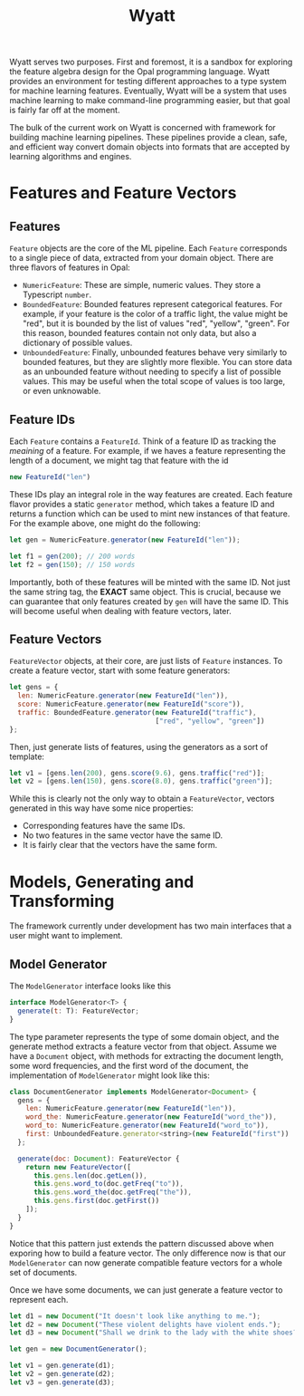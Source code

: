 #+TITLE: Wyatt
#+OPTIONS: author:nil toc:nil date:nil num:nil html-postamble:nil

Wyatt serves two purposes. First and foremost, it is a sandbox for exploring the
feature algebra design for the Opal programming language. Wyatt provides an
environment for testing different approaches to a type system for machine
learning features. Eventually, Wyatt will be a system that uses machine learning
to make command-line programming easier, but that goal is fairly far off at the
moment.

The bulk of the current work on Wyatt is concerned with framework for building
machine learning pipelines. These pipelines provide a clean, safe, and efficient
way convert domain objects into formats that are accepted by learning algorithms
and engines.

* Features and Feature Vectors
** Features
   =Feature= objects are the core of the ML pipeline. Each =Feature= corresponds
   to a single piece of data, extracted from your domain object. There are three
   flavors of features in Opal:
   - =NumericFeature=: These are simple, numeric values. They store a Typescript
     =number=.
   - =BoundedFeature=: Bounded features represent categorical features. For
     example, if your feature is the color of a traffic light, the value might
     be "red", but it is bounded by the list of values "red", "yellow", "green".
     For this reason, bounded features contain not only data, but also a
     dictionary of possible values.
   - =UnboundedFeature=: Finally, unbounded features behave very similarly to
     bounded features, but they are slightly more flexible. You can store data
     as an unbounded feature without needing to specify a list of possible
     values. This may be useful when the total scope of values is too large, or
     even unknowable.

** Feature IDs
   Each =Feature= contains a =FeatureId=. Think of a feature ID as tracking the
   /meaining/ of a feature. For example, if we haves a feature representing the
   length of a document, we might tag that feature with the id
   #+BEGIN_SRC javascript
   new FeatureId("len")
   #+END_SRC
   These IDs play an integral role in the way features are created. Each feature
   flavor provides a static =generator= method, which takes a feature ID and
   returns a function which can be used to mint new instances of that feature.
   For the example above, one might do the following:
   #+BEGIN_SRC javascript
   let gen = NumericFeature.generator(new FeatureId("len"));

   let f1 = gen(200); // 200 words
   let f2 = gen(150); // 150 words
   #+END_SRC
   Importantly, both of these features will be minted with the same ID. Not just
   the same string tag, the *EXACT* same object. This is crucial, because we can
   guarantee that only features created by =gen= will have the same ID. This
   will become useful when dealing with feature vectors, later.

** Feature Vectors
   =FeatureVector= objects, at their core, are just lists of =Feature=
   instances. To create a feature vector, start with some feature generators:
   #+BEGIN_SRC javascript
   let gens = {
     len: NumericFeature.generator(new FeatureId("len")),
     score: NumericFeature.generator(new FeatureId("score")),
     traffic: BoundedFeature.generator(new FeatureId("traffic"),
                                       ["red", "yellow", "green"])
   };
   #+END_SRC
   Then, just generate lists of features, using the generators as a sort of
   template:
   #+BEGIN_SRC javascript
   let v1 = [gens.len(200), gens.score(9.6), gens.traffic("red")];
   let v2 = [gens.len(150), gens.score(8.0), gens.traffic("green")];
   #+END_SRC
   While this is clearly not the only way to obtain a =FeatureVector=, vectors
   generated in this way have some nice properties:
   - Corresponding features have the same IDs.
   - No two features in the same vector have the same ID.
   - It is fairly clear that the vectors have the same form.

* Models, Generating and Transforming
  The framework currently under development has two main interfaces that a user
  might want to implement.

** Model Generator
   The =ModelGenerator= interface looks like this
   #+BEGIN_SRC javascript
   interface ModelGenerator<T> {
     generate(t: T): FeatureVector;
   }
   #+END_SRC
   The type parameter represents the type of some domain object, and the
   generate method extracts a feature vector from that object. Assume we have a
   =Document= object, with methods for extracting the document length, some word
   frequencies, and the first word of the document, the implementation of
   =ModelGenerator= might look like this:
   #+BEGIN_SRC javascript
   class DocumentGenerator implements ModelGenerator<Document> {
     gens = {
       len: NumericFeature.generator(new FeatureId("len")),
       word_the: NumericFeature.generator(new FeatureId("word_the")),
       word_to: NumericFeature.generator(new FeatureId("word_to")),
       first: UnboundedFeature.generator<string>(new FeatureId("first"))
     };

     generate(doc: Document): FeatureVector {
       return new FeatureVector([
         this.gens.len(doc.getLen()),
         this.gens.word_to(doc.getFreq("to")),
         this.gens.word_the(doc.getFreq("the")),
         this.gens.first(doc.getFirst())
       ]);
     }
   }
   #+END_SRC
   Notice that this pattern just extends the pattern discussed above when
   exporing how to build a feature vector. The only difference now is that our
   =ModelGenerator= can now generate compatible feature vectors for a whole set
   of documents.

   Once we have some documents, we can just generate a feature vector to
   represent each.
   #+BEGIN_SRC javascript
   let d1 = new Document("It doesn't look like anything to me.");
   let d2 = new Document("These violent delights have violent ends.");
   let d3 = new Document("Shall we drink to the lady with the white shoes?");

   let gen = new DocumentGenerator();

   let v1 = gen.generate(d1);
   let v2 = gen.generate(d2);
   let v3 = gen.generate(d3);
   #+END_SRC
